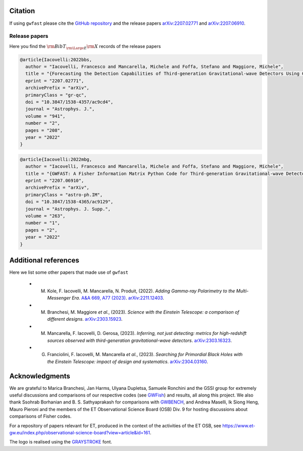 
Citation
========

If using ``gwfast`` please cite the `GitHub repository <https://github.com/CosmoStatGW/gwfast>`_ and the release papers `arXiv:2207.02771 <https://arxiv.org/abs/2207.02771>`_ and `arXiv:2207.06910 <https://arxiv.org/abs/2207.06910>`_.

Release papers
--------------

Here you find the :math:`{\rm BibT}_{\rm \Large E}{\rm X}` records of the release papers

.. code-block:: bibtex

  @article{Iacovelli:2022bbs,
    author = "Iacovelli, Francesco and Mancarella, Michele and Foffa, Stefano and Maggiore, Michele",
    title = "{Forecasting the Detection Capabilities of Third-generation Gravitational-wave Detectors Using GWFAST}",
    eprint = "2207.02771",
    archivePrefix = "arXiv",
    primaryClass = "gr-qc",
    doi = "10.3847/1538-4357/ac9cd4",
    journal = "Astrophys. J.",
    volume = "941",
    number = "2",
    pages = "208",
    year = "2022"
  }

.. code-block:: bibtex

  @article{Iacovelli:2022mbg,
    author = "Iacovelli, Francesco and Mancarella, Michele and Foffa, Stefano and Maggiore, Michele",
    title = "{GWFAST: A Fisher Information Matrix Python Code for Third-generation Gravitational-wave Detectors}",
    eprint = "2207.06910",
    archivePrefix = "arXiv",
    primaryClass = "astro-ph.IM",
    doi = "10.3847/1538-4365/ac9129",
    journal = "Astrophys. J. Supp.",
    volume = "263",
    number = "1",
    pages = "2",
    year = "2022"
  }

Additional references
=====================

Here we list some other papers that made use of ``gwfast``

  - M. Kole, F. Iacovelli, M. Mancarella, N. Produit, (2022). *Adding Gamma-ray Polarimetry to the Multi-Messenger Era*. `A&A 669, A77 (2023) <https://doi.org/10.1051/0004-6361/202245205>`_. `arXiv:2211.12403 <https://arxiv.org/abs/2211.12403>`_.
  - M. Branchesi, M. Maggiore *et al.*, (2023). *Science with the Einstein Telescope: a comparison of different designs*. `arXiv:2303.15923 <https://arxiv.org/abs/2303.15923>`_.
  - M. Mancarella, F. Iacovelli, D. Gerosa, (2023). *Inferring, not just detecting: metrics for high-redshift sources observed with third-generation gravitational-wave detectors*. `arXiv:2303.16323 <https://arxiv.org/abs/2303.16323>`_.
  - G. Franciolini, F. Iacovelli, M. Mancarella *et al.*, (2023). *Searching for Primordial Black Holes with the Einstein Telescope: impact of design and systematics*. `arXiv:2304.03160 <https://arxiv.org/abs/2304.03160>`_.
  
Acknowledgments
===============

We are grateful to Marica Branchesi, Jan Harms, Ulyana Dupletsa, Samuele Ronchini and the GSSI group for extremely useful discussions and comparisons of our respective codes (see `GWFish <https://github.com/janosch314/GWFish>`_) and results, all along this project.
We also thank Ssohrab Borhanian and B. S. Sathyaprakash for comparisons with `GWBENCH <https://gitlab.com/sborhanian/gwbench/-/tree/master/gwbench>`_,
and Andrea Maselli, Ik Siong Heng, Mauro Pieroni and the members of the ET Observational Science Board (OSB) Div. 9 for hosting discussions about comparisons of Fisher codes.

For a repository of papers relevant for ET, produced in the context of the activities of the ET OSB, see `<https://www.et-gw.eu/index.php/observational-science-board?view=article&id=161>`_.

The logo is realised using the `GRAYSTROKE <https://www.dafont.com/graystroke.font>`_ font.
